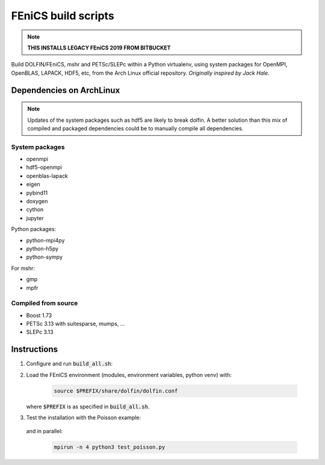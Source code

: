 ====================
FEniCS build scripts
====================

.. note::

    **THIS INSTALLS LEGACY FEniCS 2019 FROM BITBUCKET**

Build DOLFIN/FEniCS, mshr and PETSc/SLEPc within a Python virtualenv, using
system packages for OpenMPI, OpenBLAS, LAPACK, HDF5, etc, from the Arch Linux
official repository.
*Originally inspired by Jack Hale.*

Dependencies on ArchLinux
=========================

.. note::

    Updates of the system packages such as hdf5 are likely to break dolfin. A
    better solution than this mix of compiled and packaged dependencies could
    be to manually compile all dependencies.

System packages
---------------

* openmpi
* hdf5-openmpi
* openblas-lapack
* eigen
* pybind11
* doxygen
* cython
* jupyter

Python packages:

* python-mpi4py
* python-h5py
* python-sympy

For mshr:

* gmp
* mpfr




Compiled from source
--------------------

* Boost 1.73
* PETSc 3.13 with suitesparse, mumps, ...
* SLEPc 3.13

Instructions
============

1. Configure and run :code:`build_all.sh`:

   .. code:: ./build_all.sh |& tee build.log
  
2. Load the FEniCS environment (modules, environment variables, python venv) with:

    .. code:: shell

        source $PREFIX/share/dolfin/dolfin.conf

   where :code:`$PREFIX` is as specified in :code:`build_all.sh`.

3. Test the installation with the Poisson example:

    .. code:: python3 test_poisson.py

   and in parallel:

    .. code:: shell

        mpirun -n 4 python3 test_poisson.py
